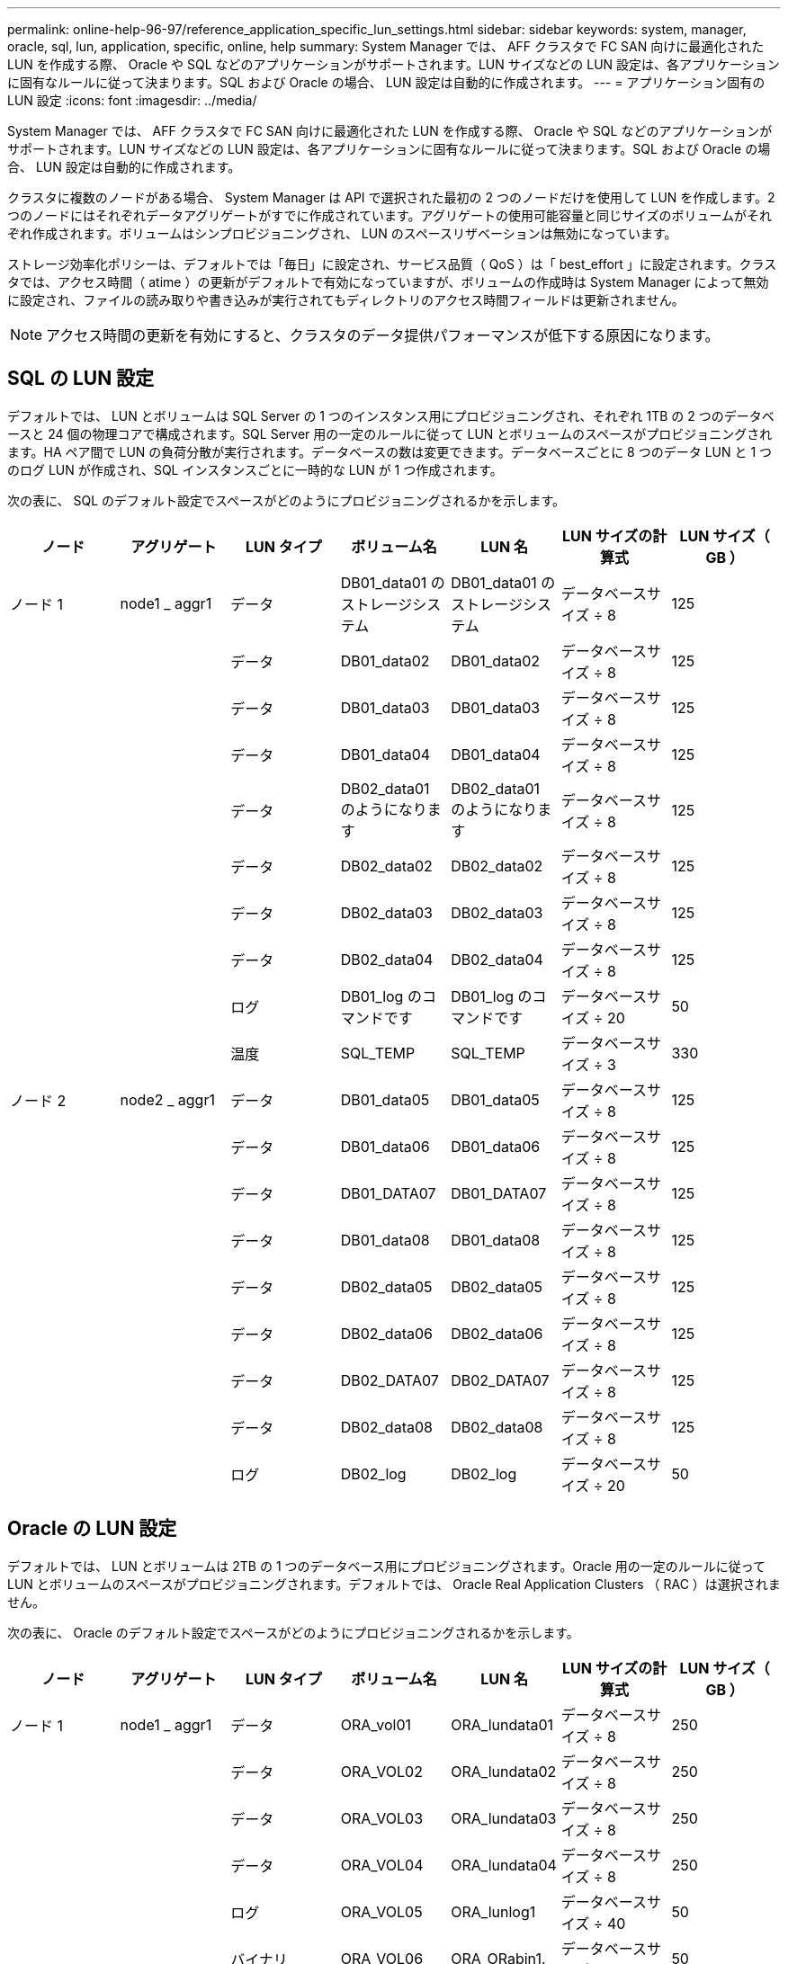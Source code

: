 ---
permalink: online-help-96-97/reference_application_specific_lun_settings.html 
sidebar: sidebar 
keywords: system, manager, oracle, sql, lun, application, specific, online, help 
summary: System Manager では、 AFF クラスタで FC SAN 向けに最適化された LUN を作成する際、 Oracle や SQL などのアプリケーションがサポートされます。LUN サイズなどの LUN 設定は、各アプリケーションに固有なルールに従って決まります。SQL および Oracle の場合、 LUN 設定は自動的に作成されます。 
---
= アプリケーション固有の LUN 設定
:icons: font
:imagesdir: ../media/


[role="lead"]
System Manager では、 AFF クラスタで FC SAN 向けに最適化された LUN を作成する際、 Oracle や SQL などのアプリケーションがサポートされます。LUN サイズなどの LUN 設定は、各アプリケーションに固有なルールに従って決まります。SQL および Oracle の場合、 LUN 設定は自動的に作成されます。

クラスタに複数のノードがある場合、 System Manager は API で選択された最初の 2 つのノードだけを使用して LUN を作成します。2 つのノードにはそれぞれデータアグリゲートがすでに作成されています。アグリゲートの使用可能容量と同じサイズのボリュームがそれぞれ作成されます。ボリュームはシンプロビジョニングされ、 LUN のスペースリザベーションは無効になっています。

ストレージ効率化ポリシーは、デフォルトでは「毎日」に設定され、サービス品質（ QoS ）は「 best_effort 」に設定されます。クラスタでは、アクセス時間（ atime ）の更新がデフォルトで有効になっていますが、ボリュームの作成時は System Manager によって無効に設定され、ファイルの読み取りや書き込みが実行されてもディレクトリのアクセス時間フィールドは更新されません。

[NOTE]
====
アクセス時間の更新を有効にすると、クラスタのデータ提供パフォーマンスが低下する原因になります。

====


== SQL の LUN 設定

デフォルトでは、 LUN とボリュームは SQL Server の 1 つのインスタンス用にプロビジョニングされ、それぞれ 1TB の 2 つのデータベースと 24 個の物理コアで構成されます。SQL Server 用の一定のルールに従って LUN とボリュームのスペースがプロビジョニングされます。HA ペア間で LUN の負荷分散が実行されます。データベースの数は変更できます。データベースごとに 8 つのデータ LUN と 1 つのログ LUN が作成され、SQL インスタンスごとに一時的な LUN が 1 つ作成されます。

次の表に、 SQL のデフォルト設定でスペースがどのようにプロビジョニングされるかを示します。

|===
| ノード | アグリゲート | LUN タイプ | ボリューム名 | LUN 名 | LUN サイズの計算式 | LUN サイズ（ GB ） 


 a| 
ノード 1
 a| 
node1 _ aggr1
 a| 
データ
 a| 
DB01_data01 のストレージシステム
 a| 
DB01_data01 のストレージシステム
 a| 
データベースサイズ ÷ 8
 a| 
125



 a| 
 a| 
 a| 
データ
 a| 
DB01_data02
 a| 
DB01_data02
 a| 
データベースサイズ ÷ 8
 a| 
125



 a| 
 a| 
 a| 
データ
 a| 
DB01_data03
 a| 
DB01_data03
 a| 
データベースサイズ ÷ 8
 a| 
125



 a| 
 a| 
 a| 
データ
 a| 
DB01_data04
 a| 
DB01_data04
 a| 
データベースサイズ ÷ 8
 a| 
125



 a| 
 a| 
 a| 
データ
 a| 
DB02_data01 のようになります
 a| 
DB02_data01 のようになります
 a| 
データベースサイズ ÷ 8
 a| 
125



 a| 
 a| 
 a| 
データ
 a| 
DB02_data02
 a| 
DB02_data02
 a| 
データベースサイズ ÷ 8
 a| 
125



 a| 
 a| 
 a| 
データ
 a| 
DB02_data03
 a| 
DB02_data03
 a| 
データベースサイズ ÷ 8
 a| 
125



 a| 
 a| 
 a| 
データ
 a| 
DB02_data04
 a| 
DB02_data04
 a| 
データベースサイズ ÷ 8
 a| 
125



 a| 
 a| 
 a| 
ログ
 a| 
DB01_log のコマンドです
 a| 
DB01_log のコマンドです
 a| 
データベースサイズ ÷ 20
 a| 
50



 a| 
 a| 
 a| 
温度
 a| 
SQL_TEMP
 a| 
SQL_TEMP
 a| 
データベースサイズ ÷ 3
 a| 
330



 a| 
ノード 2
 a| 
node2 _ aggr1
 a| 
データ
 a| 
DB01_data05
 a| 
DB01_data05
 a| 
データベースサイズ ÷ 8
 a| 
125



 a| 
 a| 
 a| 
データ
 a| 
DB01_data06
 a| 
DB01_data06
 a| 
データベースサイズ ÷ 8
 a| 
125



 a| 
 a| 
 a| 
データ
 a| 
DB01_DATA07
 a| 
DB01_DATA07
 a| 
データベースサイズ ÷ 8
 a| 
125



 a| 
 a| 
 a| 
データ
 a| 
DB01_data08
 a| 
DB01_data08
 a| 
データベースサイズ ÷ 8
 a| 
125



 a| 
 a| 
 a| 
データ
 a| 
DB02_data05
 a| 
DB02_data05
 a| 
データベースサイズ ÷ 8
 a| 
125



 a| 
 a| 
 a| 
データ
 a| 
DB02_data06
 a| 
DB02_data06
 a| 
データベースサイズ ÷ 8
 a| 
125



 a| 
 a| 
 a| 
データ
 a| 
DB02_DATA07
 a| 
DB02_DATA07
 a| 
データベースサイズ ÷ 8
 a| 
125



 a| 
 a| 
 a| 
データ
 a| 
DB02_data08
 a| 
DB02_data08
 a| 
データベースサイズ ÷ 8
 a| 
125



 a| 
 a| 
 a| 
ログ
 a| 
DB02_log
 a| 
DB02_log
 a| 
データベースサイズ ÷ 20
 a| 
50

|===


== Oracle の LUN 設定

デフォルトでは、 LUN とボリュームは 2TB の 1 つのデータベース用にプロビジョニングされます。Oracle 用の一定のルールに従って LUN とボリュームのスペースがプロビジョニングされます。デフォルトでは、 Oracle Real Application Clusters （ RAC ）は選択されません。

次の表に、 Oracle のデフォルト設定でスペースがどのようにプロビジョニングされるかを示します。

|===
| ノード | アグリゲート | LUN タイプ | ボリューム名 | LUN 名 | LUN サイズの計算式 | LUN サイズ（ GB ） 


 a| 
ノード 1
 a| 
node1 _ aggr1
 a| 
データ
 a| 
ORA_vol01
 a| 
ORA_lundata01
 a| 
データベースサイズ ÷ 8
 a| 
250



 a| 
 a| 
 a| 
データ
 a| 
ORA_VOL02
 a| 
ORA_lundata02
 a| 
データベースサイズ ÷ 8
 a| 
250



 a| 
 a| 
 a| 
データ
 a| 
ORA_VOL03
 a| 
ORA_lundata03
 a| 
データベースサイズ ÷ 8
 a| 
250



 a| 
 a| 
 a| 
データ
 a| 
ORA_VOL04
 a| 
ORA_lundata04
 a| 
データベースサイズ ÷ 8
 a| 
250



 a| 
 a| 
 a| 
ログ
 a| 
ORA_VOL05
 a| 
ORA_lunlog1
 a| 
データベースサイズ ÷ 40
 a| 
50



 a| 
 a| 
 a| 
バイナリ
 a| 
ORA_VOL06
 a| 
ORA_ORabin1.
 a| 
データベースサイズ ÷ 40
 a| 
50



 a| 
ノード 2
 a| 
node2 _ aggr1
 a| 
データ
 a| 
ORA_VOL07
 a| 
ORA_lundata05
 a| 
データベースサイズ ÷ 8
 a| 
250



 a| 
 a| 
 a| 
データ
 a| 
ORA_VOL08
 a| 
ORA_lundata06
 a| 
データベースサイズ ÷ 8
 a| 
250



 a| 
 a| 
 a| 
データ
 a| 
ORA_VOL09
 a| 
ORA_lundata07
 a| 
データベースサイズ ÷ 8
 a| 
250



 a| 
 a| 
 a| 
データ
 a| 
ORA_VOL10
 a| 
ORA_lundata08
 a| 
データベースサイズ ÷ 8
 a| 
250



 a| 
 a| 
 a| 
ログ
 a| 
ORA_VOL11
 a| 
ORA_lunlog2
 a| 
データベースサイズ ÷ 40
 a| 
50

|===
Oracle RAC については、 LUN はグリッドファイル用にプロビジョニングされます。Oracle RAC でサポートされる RAC ノード数は 2 つだけです。

次の表に、 Oracle RAC のデフォルト設定でスペースがどのようにプロビジョニングされるかを示します。

|===
| ノード | アグリゲート | LUN タイプ | ボリューム名 | LUN 名 | LUN サイズの計算式 | LUN サイズ（ GB ） 


 a| 
ノード 1
 a| 
node1 _ aggr1
 a| 
データ
 a| 
ORA_vol01
 a| 
ORA_lundata01
 a| 
データベースサイズ ÷ 8
 a| 
250



 a| 
 a| 
 a| 
データ
 a| 
ORA_VOL02
 a| 
ORA_lundata02
 a| 
データベースサイズ ÷ 8
 a| 
250



 a| 
 a| 
 a| 
データ
 a| 
ORA_VOL03
 a| 
ORA_lundata03
 a| 
データベースサイズ ÷ 8
 a| 
250



 a| 
 a| 
 a| 
データ
 a| 
ORA_VOL04
 a| 
ORA_lundata04
 a| 
データベースサイズ ÷ 8
 a| 
250



 a| 
 a| 
 a| 
ログ
 a| 
ORA_VOL05
 a| 
ORA_lunlog1
 a| 
データベースサイズ ÷ 40
 a| 
50



 a| 
 a| 
 a| 
バイナリ
 a| 
ORA_VOL06
 a| 
ORA_ORabin1.
 a| 
データベースサイズ ÷ 40
 a| 
50



 a| 
 a| 
 a| 
グリッド（ Grid ）
 a| 
ORA_VOL07
 a| 
ORA_lungrid1
 a| 
10 GB
 a| 
10.



 a| 
ノード 2
 a| 
node2 _ aggr1
 a| 
データ
 a| 
ORA_VOL08
 a| 
ORA_lundata05
 a| 
データベースサイズ ÷ 8
 a| 
250



 a| 
 a| 
 a| 
データ
 a| 
ORA_VOL09
 a| 
ORA_lundata06
 a| 
データベースサイズ ÷ 8
 a| 
250



 a| 
 a| 
 a| 
データ
 a| 
ORA_VOL10
 a| 
ORA_lundata07
 a| 
データベースサイズ ÷ 8
 a| 
250



 a| 
 a| 
 a| 
データ
 a| 
ORA_VOL11
 a| 
ORA_lundata08
 a| 
データベースサイズ ÷ 8
 a| 
250



 a| 
 a| 
 a| 
ログ
 a| 
ORA_VOL12
 a| 
ORA_lunlog2
 a| 
データベースサイズ ÷ 40
 a| 
50



 a| 
 a| 
 a| 
バイナリ
 a| 
ORA_VOL13
 a| 
ORA_ORabin2
 a| 
データベースサイズ ÷ 40
 a| 
50

|===


== その他の種類のアプリケーションの LUN 設定

各 LUN はボリューム内にプロビジョニングされます。LUN のスペースは、指定したサイズに基づいてプロビジョニングされます。ノード間ですべての LUN の負荷分散が実行されます。
